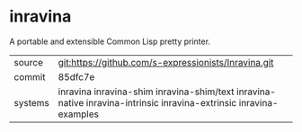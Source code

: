 * inravina

A portable and extensible Common Lisp pretty printer.

|---------+--------------------------------------------------------------------------------------------|
| source  | git:https://github.com/s-expressionists/Inravina.git                                       |
| commit  | 85dfc7e                                                                                    |
| systems | inravina inravina-shim inravina-shim/text inravina-native inravina-intrinsic inravina-extrinsic inravina-examples |
|---------+--------------------------------------------------------------------------------------------|
